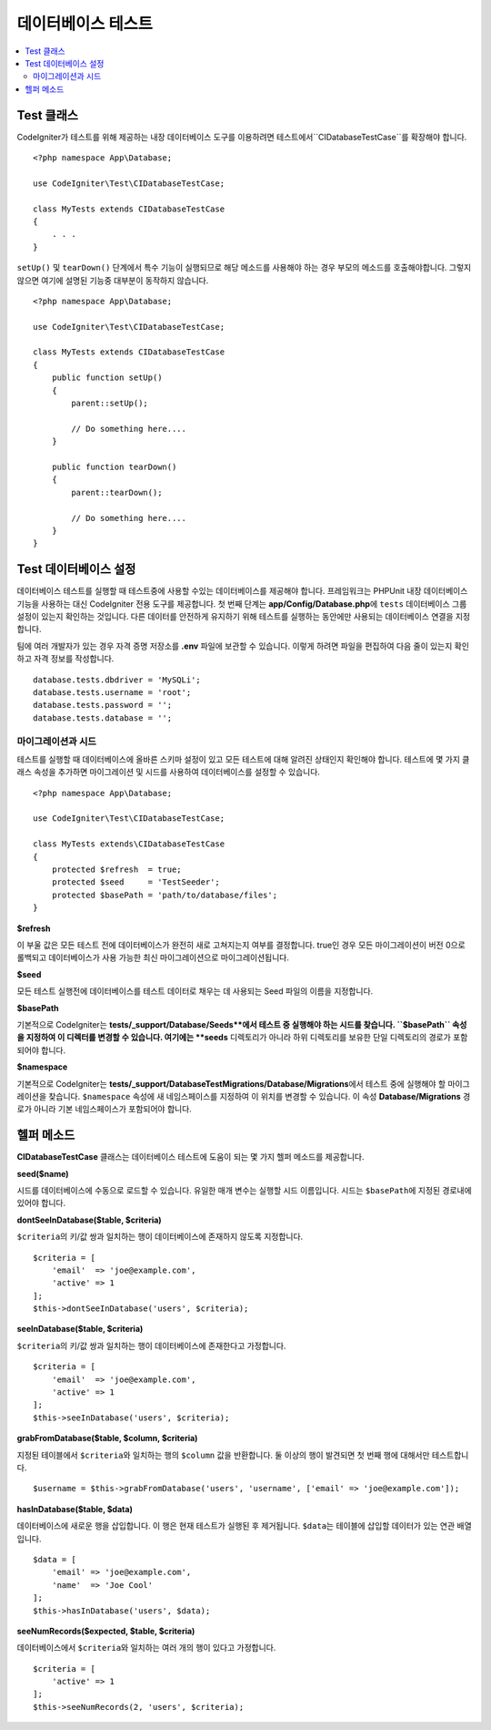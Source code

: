 =====================
데이터베이스 테스트
=====================

.. contents::
    :local:
    :depth: 2

Test 클래스
==============

CodeIgniter가 테스트를 위해 제공하는 내장 데이터베이스 도구를 이용하려면 테스트에서``CIDatabaseTestCase``\ 를 확장해야 합니다.

::

    <?php namespace App\Database;

    use CodeIgniter\Test\CIDatabaseTestCase;

    class MyTests extends CIDatabaseTestCase
    {
        . . .
    }

``setUp()`` 및 ``tearDown()`` 단계에서 특수 기능이 실행되므로 해당 메소드를 사용해야 하는 경우 부모의 메소드를 호출해야합니다. 
그렇지 않으면 여기에 설명된 기능중 대부분이 동작하지 않습니다.

::

    <?php namespace App\Database;

    use CodeIgniter\Test\CIDatabaseTestCase;

    class MyTests extends CIDatabaseTestCase
    {
        public function setUp()
        {
            parent::setUp();

            // Do something here....
        }

        public function tearDown()
        {
            parent::tearDown();

            // Do something here....
        }
    }

Test 데이터베이스 설정
==========================

데이터베이스 테스트를 실행할 때 테스트중에 사용할 수있는 데이터베이스를 제공해야 합니다.
프레임워크는 PHPUnit 내장 데이터베이스 기능을 사용하는 대신 CodeIgniter 전용 도구를 제공합니다.
첫 번째 단계는 **app/Config/Database.php**\ 에 ``tests`` 데이터베이스 그룹 설정이 있는지 확인하는 것입니다.
다른 데이터를 안전하게 유지하기 위해 테스트를 실행하는 동안에만 사용되는 데이터베이스 연결을 지정합니다.

팀에 여러 개발자가 있는 경우 자격 증명 저장소를 **.env** 파일에 보관할 수 있습니다.
이렇게 하려면 파일을 편집하여 다음 줄이 있는지 확인하고 자격 정보를 작성합니다.

::

    database.tests.dbdriver = 'MySQLi';
    database.tests.username = 'root';
    database.tests.password = '';
    database.tests.database = '';

마이그레이션과 시드
--------------------

테스트를 실행할 때 데이터베이스에 올바른 스키마 설정이 있고 모든 테스트에 대해 알려진 상태인지 확인해야 합니다.
테스트에 몇 가지 클래스 속성을 추가하면 마이그레이션 및 시드를 사용하여 데이터베이스를 설정할 수 있습니다.

::

    <?php namespace App\Database;

    use CodeIgniter\Test\CIDatabaseTestCase;

    class MyTests extends\CIDatabaseTestCase
    {
        protected $refresh  = true;
        protected $seed     = 'TestSeeder';
        protected $basePath = 'path/to/database/files';
    }

**$refresh**

이 부울 값은 모든 테스트 전에 데이터베이스가 완전히 새로 고쳐지는지 여부를 결정합니다.
true인 경우 모든 마이그레이션이 버전 0으로 롤백되고 데이터베이스가 사용 가능한 최신 마이그레이션으로 마이그레이션됩니다.

**$seed**

모든 테스트 실행전에 데이터베이스를 테스트 데이터로 채우는 데 사용되는 Seed 파일의 이름을 지정합니다.

**$basePath**

기본적으로 CodeIgniter는 **tests/_support/Database/Seeds**에서 테스트 중 실행해야 하는 시드를 찾습니다.
``$basePath`` 속성을 지정하여 이 디렉터를 변경할 수 있습니다. 
여기에는 **seeds** 디렉토리가 아니라 하위 디렉토리를 보유한 단일 디렉토리의 경로가 포함되어야 합니다.

**$namespace**

기본적으로 CodeIgniter는 **tests/_support/DatabaseTestMigrations/Database/Migrations**\ 에서 테스트 중에 실행해야 할 마이그레이션을 찾습니다.
``$namespace`` 속성에 새 네임스페이스를 지정하여 이 위치를 변경할 수 있습니다.
이 속성 **Database/Migrations** 경로가 아니라 기본 네임스페이스가 포함되어야 합니다.

헬퍼 메소드
==============

**CIDatabaseTestCase** 클래스는 데이터베이스 테스트에 도움이 되는 몇 가지 헬퍼 메소드를 제공합니다.

**seed($name)**

시드를 데이터베이스에 수동으로 로드할 수 있습니다. 
유일한 매개 변수는 실행할 시드 이름입니다.
시드는 ``$basePath``\ 에 지정된 경로내에 있어야 합니다.

**dontSeeInDatabase($table, $criteria)**

``$criteria``\ 의 키/값 쌍과 일치하는 행이 데이터베이스에 존재하지 않도록 지정합니다.

::

    $criteria = [
        'email'  => 'joe@example.com',
        'active' => 1
    ];
    $this->dontSeeInDatabase('users', $criteria);

**seeInDatabase($table, $criteria)**

``$criteria``\ 의 키/값 쌍과 일치하는 행이 데이터베이스에 존재한다고 가정합니다.

::

    $criteria = [
        'email'  => 'joe@example.com',
        'active' => 1
    ];
    $this->seeInDatabase('users', $criteria);

**grabFromDatabase($table, $column, $criteria)**

지정된 테이블에서 ``$criteria``\ 와 일치하는 행의 ``$column`` 값을 반환합니다.
둘 이상의 행이 발견되면 첫 번째 행에 대해서만 테스트합니다.

::

    $username = $this->grabFromDatabase('users', 'username', ['email' => 'joe@example.com']);

**hasInDatabase($table, $data)**

데이터베이스에 새로운 행을 삽입합니다.
이 행은 현재 테스트가 실행된 후 제거됩니다.
``$data``\ 는 테이블에 삽입할 데이터가 있는 연관 배열입니다.

::

    $data = [
        'email' => 'joe@example.com',
        'name'  => 'Joe Cool'
    ];
    $this->hasInDatabase('users', $data);

**seeNumRecords($expected, $table, $criteria)**

데이터베이스에서 ``$criteria``\ 와 일치하는 여러 개의 행이 있다고 가정합니다.

::

    $criteria = [
        'active' => 1
    ];
    $this->seeNumRecords(2, 'users', $criteria);

